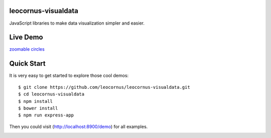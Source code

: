 |npm-version|_ |npm-license|_ 

leocornus-visualdata
====================

JavaScript libraries to make data visualization simpler and easier.

Live Demo
=========

`zoomable circles`_

Quick Start
===========

It is very easy to get started to explore those cool demos::

  $ git clone https://github.com/leocornus/leocornus-visualdata.git
  $ cd leocornus-visualdata
  $ npm install
  $ bower install
  $ npm run express-app

Then you could visit (http://localhost:8900/demo) for all examples.

|nodei|_

.. |npm-version| image:: https://img.shields.io/npm/v/leocornus-visualdata.svg
.. _npm-version: https://www.npmjs.com/package/leocornus-visualdata
.. |npm-license| image:: https://img.shields.io/npm/l/leocornus-visualdata.svg
.. _npm-license: https://www.npmjs.com/package/leocornus-visualdata
.. |nodei| image:: https://nodei.co/npm/leocornus-visualdata.png?downloads=true&downloadRank=true&stars=true
.. _nodei: https://nodei.co/npm/leocornus-visualdata

.. _zoomable circles: https://seanchen.github.io/visual/zoomable-circle/index-list.html
